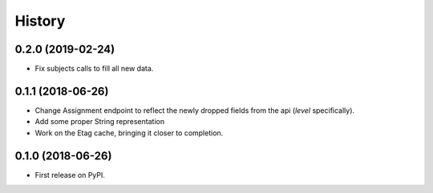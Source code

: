 =======
History
=======
0.2.0 (2019-02-24)
------------------

* Fix subjects calls to fill all new data.

0.1.1 (2018-06-26)
------------------

* Change Assignment endpoint to reflect the newly dropped fields from the api (`level` specifically).
* Add some proper String representation
* Work on the Etag cache, bringing it closer to completion.

0.1.0 (2018-06-26)
------------------

* First release on PyPI.
